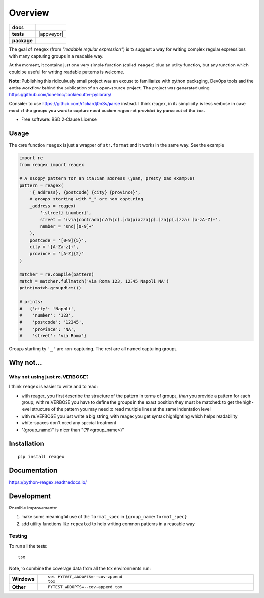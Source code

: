 ========
Overview
========

.. start-badges

.. list-table::
    :stub-columns: 1

    * - docs
      - |docs|
    * - tests
      - | |travis| |appveyor|
        | |codecov|
    * - package
      - | |version| |wheel|
        | |supported-versions|
        | |supported-implementations|
        | |commits-since|

.. |docs| image:: https://readthedocs.org/projects/python-reagex/badge/?style=flat
    :target: https://readthedocs.org/projects/python-reagex
    :alt: Documentation Status

.. |travis| image:: https://travis-ci.org/janLuke/python-reagex.svg?branch=master
    :alt: Travis-CI Build Status
    :target: https://travis-ci.com/github/janLuke/python-reagex

.. |codecov| image:: https://codecov.io/github/janluke/python-reagex/coverage.svg?branch=master
    :alt: Coverage Status
    :target: https://codecov.io/github/janluke/python-reagex

.. |version| image:: https://img.shields.io/pypi/v/reagex.svg
    :alt: PyPI Package latest release
    :target: https://pypi.org/project/reagex/

.. |commits-since| image:: https://img.shields.io/github/commits-since/janluke/python-reagex/v0.1.2.svg
    :alt: Commits since latest release
    :target: https://github.com/janluke/python-reagex/compare/v0.1.2...master

.. |wheel| image:: https://img.shields.io/pypi/wheel/reagex.svg
    :alt: PyPI Wheel
    :target: https://pypi.org/project/reagex/

.. |supported-versions| image:: https://img.shields.io/pypi/pyversions/reagex.svg
    :alt: Supported versions
    :target: https://pypi.org/project/reagex/

.. |supported-implementations| image:: https://img.shields.io/pypi/implementation/reagex.svg
    :alt: Supported implementations
    :target: https://pypi.org/project/reagex/

.. end-badges


The goal of ``reagex`` (from `"readable regular expression"`)
is to suggest a way for writing complex regular expressions with
many capturing groups in a readable way.

At the moment, it contains just one very simple function
(called ``reagex``) plus an utility function, but any function
which could be useful for writing readable patterns is welcome.

**Note:** Publishing this ridiculously small project was an excuse to familiarize
with python packaging, DevOps tools and the entire workflow behind the publication
of an open-source project. The project was generated using https://github.com/ionelmc/cookiecutter-pylibrary/

Consider to use https://github.com/r1chardj0n3s/parse instead.
I think reagex, in its simplicity, is less verbose in case most
of the groups you want to capture need custom regex not provided
by parse out of the box.

* Free software: BSD 2-Clause License

Usage
=====
The core function ``reagex`` is just a wrapper of ``str.format`` and it works
in the same way. See the example

.. code-block:: python

    import re
    from reagex import reagex

    # A sloppy pattern for an italian address (yeah, pretty bad example)
    pattern = reagex(
        '{_address}, {postcode} {city} {province}',
        # groups starting with "_" are non-capturing
        _address = reagex(
            '{street} {number}',
            street = '(via|contrada|c/da|c[.]da|piazza|p[.]za|p[.]zza) [a-zA-Z]+',
            number = 'snc|[0-9]+'
        ),
        postcode = '[0-9]{5}',
        city = '[A-Za-z]+',
        province = '[A-Z]{2}'
    )

    matcher = re.compile(pattern)
    match = matcher.fullmatch('via Roma 123, 12345 Napoli NA')
    print(match.groupdict())

    # prints:
    #   {'city': 'Napoli',
    #    'number': '123',
    #    'postcode': '12345',
    #    'province': 'NA',
    #    'street': 'via Roma'}


Groups starting by ``'_'`` are non-capturing. The rest are all named capturing
groups.

Why not...
===========
Why not using just re.VERBOSE?
------------------------------
I think ``reagex`` is easier to write and to read:

* with reagex, you first describe the structure of the pattern in terms of groups,
  `then` you provide a pattern for each group;
  with re.VERBOSE you have to define the groups in the exact position they
  must be matched: to get the high-level structure of the pattern you may need
  to read multiple lines at the same indentation level
* with re.VERBOSE you just write a big string; with reagex you get
  syntax highlighting which helps readability
* white-spaces don't need any special treatment
* "{group_name}" is nicer than "(?P<group_name>)"


Installation
============
::

    pip install reagex


Documentation
=============

https://python-reagex.readthedocs.io/


Development
===========
Possible improvements:

1. make some meaningful use of the ``format_spec``
   in ``{group_name:format_spec}``

2. add utility functions like ``repeated`` to help writing
   common patterns in a readable way


Testing
-------
To run all the tests::

    tox

Note, to combine the coverage data from all the tox environments run:

.. list-table::
    :widths: 10 90
    :stub-columns: 1

    - - Windows
      - ::

            set PYTEST_ADDOPTS=--cov-append
            tox

    - - Other
      - ::

            PYTEST_ADDOPTS=--cov-append tox
